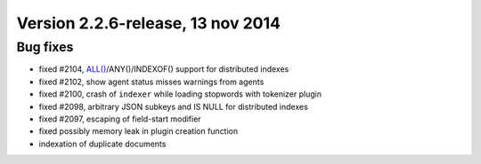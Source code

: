 Version 2.2.6-release, 13 nov 2014
----------------------------------

Bug fixes
~~~~~~~~~

-  fixed #2104,
   `ALL() <../5_searching/expressions,_functions,_and_operators/miscellaneous_functions.rst#expr-func-all>`__/ANY()/INDEXOF()
   support for distributed indexes

-  fixed #2102, show agent status misses warnings from agents

-  fixed #2100, crash of ``indexer`` while loading stopwords with
   tokenizer plugin

-  fixed #2098, arbitrary JSON subkeys and IS NULL for distributed
   indexes

-  fixed #2097, escaping of field-start modifier

-  fixed possibly memory leak in plugin creation function

-  indexation of duplicate documents
